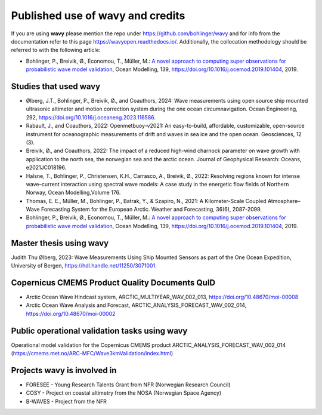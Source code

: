 Published use of **wavy** and credits
=====================================

If you are using **wavy** please mention the repo under https://github.com/bohlinger/wavy and for info from the documentation refer to this page `https://wavyopen.readthedocs.io/ <https://wavyopen.readthedocs.io/en/latest/index.html>`_. Additionally, the collocation methodology should be referred to with the following article: 

* Bohlinger, P., Breivik, Ø., Economou, T., Müller, M.: `A novel approach to computing super observations for probabilistic wave model validation <https://www.sciencedirect.com/science/article/pii/S1463500319300435>`_, Ocean Modelling, 139, `<https://doi.org/10.1016/j.ocemod.2019.101404>`_, 2019.


Studies that used **wavy**
**************************
* Ølberg, J.T., Bohlinger, P., Breivik, Ø., and Coauthors, 2024: Wave measurements using open source ship mounted ultrasonic altimeter and motion correction system during the one ocean circumnavigation. Ocean Engineering, 292, https://doi.org/10.1016/j.oceaneng.2023.116586.
* Rabault, J., and Coauthors, 2022: Openmetbuoy-v2021: An easy-to-build, affordable, customizable, open-source instrument for oceanographic measurements of drift and waves in sea ice and the open ocean. Geosciences, 12 (3).
* Breivik, Ø., and Coauthors, 2022: The impact of a reduced high-wind charnock parameter on wave growth with application to the north sea, the norwegian sea and the arctic ocean. Journal of Geophysical Research: Oceans, e2021JC018196.
* Halsne, T., Bohlinger, P., Christensen, K.H., Carrasco, A., Breivik, Ø., 2022: Resolving regions known for intense wave–current interaction using spectral wave models: A case study in the energetic flow fields of Northern Norway, Ocean Modelling,Volume 176.
* Thomas, E. E., Müller, M., Bohlinger, P., Batrak, Y., & Szapiro, N., 2021: A Kilometer-Scale Coupled Atmosphere–Wave Forecasting System for the European Arctic. Weather and Forecasting, 36(6), 2087-2099.
* Bohlinger, P., Breivik, Ø., Economou, T., Müller, M.: `A novel approach to computing super observations for probabilistic wave model validation <https://www.sciencedirect.com/science/article/pii/S1463500319300435>`_, Ocean Modelling, 139, `<https://doi.org/10.1016/j.ocemod.2019.101404>`_, 2019.

Master thesis using wavy
************************
Judith Thu Ølberg, 2023: Wave Measurements Using Ship Mounted Sensors as part of the One Ocean Expedition, University of Bergen, https://hdl.handle.net/11250/3071001.

Copernicus CMEMS Product Quality Documents QuID
***********************************************
* Arctic Ocean Wave Hindcast system, ARCTIC_MULTIYEAR_WAV_002_013, https://doi.org/10.48670/moi-00008
* Arctic Ocean Wave Analysis and Forecast, ARCTIC_ANALYSIS_FORECAST_WAV_002_014, https://doi.org/10.48670/moi-00002

Public operational validation tasks using **wavy**
**************************************************
Operational model validation for the Copernicus CMEMS product ARCTIC_ANALYSIS_FORECAST_WAV_002_014 (https://cmems.met.no/ARC-MFC/Wave3kmValidation/index.html)

Projects **wavy** is involved in
********************************
* FORESEE - Young Research Talents Grant from NFR (Norwegian Research Council)
* COSY - Project on coastal altimetry from the NOSA (Norwegian Space Agency)
* B-WAVES - Project from the NFR

